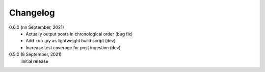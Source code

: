 Changelog
=========

0.6.0 (nn September, 2021)
  * Actually output posts in chronological order (bug fix)
  * Add ``run.py`` as lightweight build script (dev)
  * Increase test coverage for post ingestion (dev)

0.5.0 (8 September, 2021)
  Initial release
